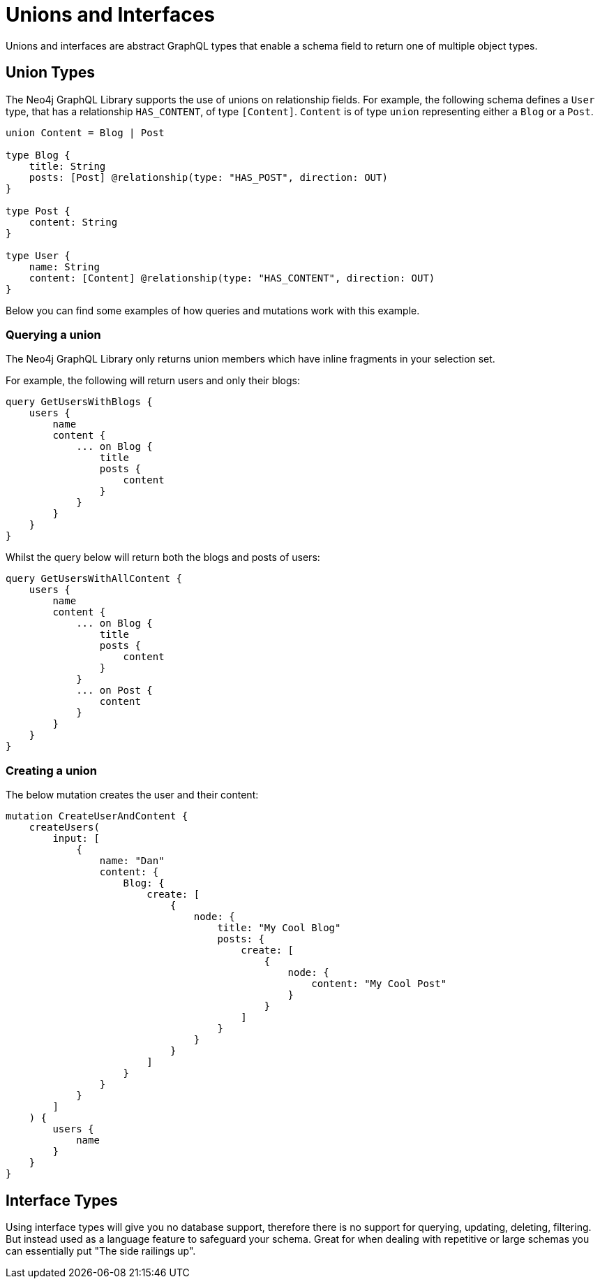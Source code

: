 [[type-definitions-unions-and-interfaces]]
= Unions and Interfaces

Unions and interfaces are abstract GraphQL types that enable a schema field to return one of multiple object types.

[[type-definitions-unions-and-interfaces-union-types]]
== Union Types

The Neo4j GraphQL Library supports the use of unions on relationship fields. For example, the following schema defines a `User` type, that has a relationship `HAS_CONTENT`, of type `[Content]`. `Content` is of type `union` representing either a `Blog` or a `Post`.

[source, graphql]
----
union Content = Blog | Post

type Blog {
    title: String
    posts: [Post] @relationship(type: "HAS_POST", direction: OUT)
}

type Post {
    content: String
}

type User {
    name: String
    content: [Content] @relationship(type: "HAS_CONTENT", direction: OUT)
}
----

Below you can find some examples of how queries and mutations work with this example.

=== Querying a union

The Neo4j GraphQL Library only returns union members which have inline fragments in your selection set.

For example, the following will return users and only their blogs:

[source, graphql]
----
query GetUsersWithBlogs {
    users {
        name
        content {
            ... on Blog {
                title
                posts {
                    content
                }
            }
        }
    }
}
----

Whilst the query below will return both the blogs and posts of users:

[source, graphql]
----
query GetUsersWithAllContent {
    users {
        name
        content {
            ... on Blog {
                title
                posts {
                    content
                }
            }
            ... on Post {
                content
            }
        }
    }
}
----

=== Creating a union

The below mutation creates the user and their content:

[source, graphql]
----
mutation CreateUserAndContent {
    createUsers(
        input: [
            {
                name: "Dan"
                content: {
                    Blog: {
                        create: [
                            {
                                node: {
                                    title: "My Cool Blog"
                                    posts: {
                                        create: [
                                            {
                                                node: {
                                                    content: "My Cool Post"
                                                }
                                            }
                                        ]
                                    }
                                }
                            }
                        ]
                    }
                }
            }
        ]
    ) {
        users {
            name
        }
    }
}

----


== Interface Types

Using interface types will give you no database support, therefore there is no support for querying, updating, deleting, filtering. But instead used as a language feature to safeguard your schema. Great for when dealing with repetitive or large schemas you can essentially put "The side railings up".
